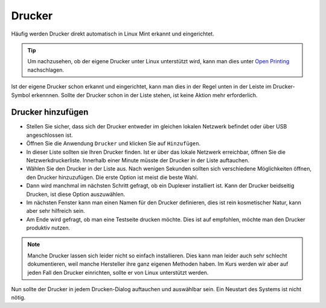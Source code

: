 Drucker
=======

Häufig werden Drucker direkt automatisch in Linux Mint erkannt und eingerichtet.

.. tip:: 
    Um nachzusehen, ob der eigene Drucker unter Linux unterstützt wird, 
    kann man dies unter `Open Printing <https://www.openprinting.org/printers>`_ nachschlagen.

Ist der eigene Drucker schon erkannt und eingerichtet, kann man dies in der Regel unten in der Leiste im Drucker-Symbol erkennnen.
Sollte der Drucker schon in der Liste stehen, ist keine Aktion mehr erforderlich.

Drucker hinzufügen
------------------
- Stellen Sie sicher, dass sich der Drucker entweder im gleichen lokalen Netzwerk befindet oder über USB angeschlossen ist.
- Öffnen Sie die Anwendung ``Drucker`` und klicken Sie auf ``Hinzufügen``.
- In dieser Liste sollten sie Ihren Drucker finden. Ist er über das lokale Netzwerk erreichbar, öffnen Sie die Netzwerkdruckerliste. Innerhalb einer Minute müsste der Drucker in der Liste auftauchen.
- Wählen Sie den Drucker in der Liste aus. Nach wenigen Sekunden sollten sich verschiedene Möglichkeiten öffnen, den Drucker hinzuzufügen. Die erste Option ist meist die beste Wahl.
- Dann wird manchmal im nächsten Schritt gefragt, ob ein Duplexer installiert ist. Kann der Drucker beidseitig Drucken, ist diese Option auszuwählen.
- Im nächsten Fenster kann man einen Namen für den Drucker definieren, dies ist rein kosmetischer Natur, kann aber sehr hilfreich sein.
- Am Ende wird gefragt, ob man eine Testseite drucken möchte. Dies ist auf empfohlen, möchte man den Drucker produktiv nutzen.

.. note:: 
    Manche Drucker lassen sich leider nicht so einfach installieren. 
    Dies kann man leider auch sehr schlecht dokumentieren, weil manche Hersteller ihre ganz eigenen Methoden haben.
    Im Kurs werden wir aber auf jeden Fall den Drucker einrichten, sollte er von Linux unterstützt werden.

Nun sollte der Drucker in jedem Drucken-Dialog auftauchen und auswählbar sein. Ein Neustart des Systems ist nicht nötig.